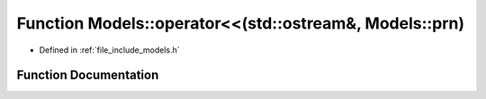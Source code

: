 .. _exhale_function_namespace_models_1a147b30b6b9732e5afb0d48274c2ec356:

Function Models::operator<<(std::ostream&, Models::prn)
=======================================================

- Defined in :ref:`file_include_models.h`


Function Documentation
----------------------


.. doxygenfunction:: Models::operator<<(std::ostream&, Models::prn)
